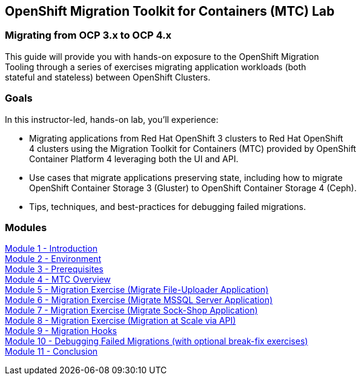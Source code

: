 == OpenShift Migration Toolkit for Containers (MTC) Lab

=== Migrating from OCP 3.x to OCP 4.x

This guide will provide you with hands-on exposure to the OpenShift Migration +
Tooling through a series of exercises migrating application workloads (both +
stateful and stateless) between OpenShift Clusters.

=== Goals

In this instructor-led, hands-on lab, you’ll experience:

* Migrating applications from Red Hat OpenShift 3 clusters to Red Hat OpenShift +
4 clusters using the Migration Toolkit for Containers (MTC) provided by OpenShift +
Container Platform 4 leveraging both the UI and API.

* Use cases that migrate applications preserving state, including how to migrate +
OpenShift Container Storage 3 (Gluster) to OpenShift Container Storage 4 (Ceph).

* Tips, techniques, and best-practices for debugging failed migrations.

=== Modules

link:/workshop/Intro[Module 1 - Introduction] +
link:/workshop/Environment[Module 2 - Environment] +
link:/workshop/Prereqs[Module 3 - Prerequisites] +
link:/workshop/Overview[Module 4 - MTC Overview] +
link:/workshop/exercises/Ex1[Module 5 - Migration Exercise (Migrate File-Uploader Application)] +
link:/workshop/exercises/Ex2[Module 6 - Migration Exercise (Migrate MSSQL Server Application)] +
link:/workshop/exercises/Ex3[Module 7 - Migration Exercise (Migrate Sock-Shop Application)] +
link:/workshop/exercises/Ex4[Module 8 - Migration Exercise (Migration at Scale via API)] +
link:/workshop/Hooks[Module 9 - Migration Hooks] +
link:/workshop/Debug[Module 10 - Debugging Failed Migrations (with optional break-fix exercises)] +
link:/workshop/Conclusion[Module 11 - Conclusion]
